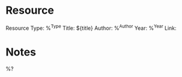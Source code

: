 * Resource

Resource Type: %^{Type}
Title: ${title}
Author: %^{Author}
Year: %^{Year}
Link:

* Notes

%?
